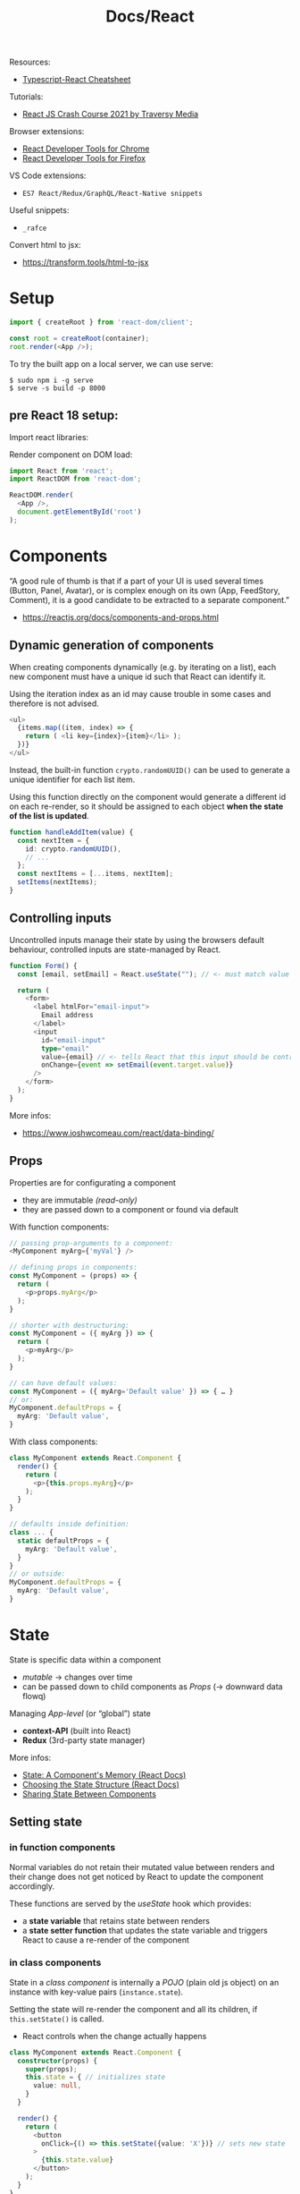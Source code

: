 #+title: Docs/React

Resources:
- [[https://github.com/typescript-cheatsheets/react][Typescript-React Cheatsheet]]

Tutorials:
- [[https://www.youtube.com/watch?v=w7ejDZ8SWv8][React JS Crash Course 2021 by Traversy Media]]

Browser extensions:
- [[https://chrome.google.com/webstore/detail/react-developer-tools/fmkadmapgofadopljbjfkapdkoienihi?hl=en][React Developer Tools for Chrome]]
- [[https://addons.mozilla.org/en-US/firefox/addon/react-devtools/][React Developer Tools for Firefox]]

VS Code extensions:
- ~ES7 React/Redux/GraphQL/React-Native snippets~

Useful snippets:
- ~_rafce~

Convert html to jsx:
- https://transform.tools/html-to-jsx

* Setup

#+begin_src typescript
import { createRoot } from 'react-dom/client';

const root = createRoot(container);
root.render(<App />);
#+end_src

To try the built app on a local server, we can use serve:
: $ sudo npm i -g serve
: $ serve -s build -p 8000

** pre React 18 setup:

Import react libraries:

Render component on DOM load:
#+begin_src typescript
import React from 'react';
import ReactDOM from 'react-dom';

ReactDOM.render(
  <App />,
  document.getElementById('root')
);
#+end_src

* Components
“A good rule of thumb is that if a part of your UI is used several times
(Button, Panel, Avatar), or is complex enough on its own (App, FeedStory,
Comment), it is a good candidate to be extracted to a separate component.”
- https://reactjs.org/docs/components-and-props.html

** Dynamic generation of components
When creating components dynamically (e.g. by iterating on a list), each new
component must have a unique id such that React can identify it.

Using the iteration index as an id may cause trouble in some cases and
therefore is not advised.
#+begin_src typescript
<ul>
  {items.map((item, index) => {
    return ( <li key={index}>{item}</li> );
  })}
</ul>
#+end_src

Instead, the built-in function ~crypto.randomUUID()~ can be used to generate a
unique identifier for each list item.

Using this function directly on the component would generate a different id
on each re-render, so it should be assigned to each object *when the state of
the list is updated*.
#+begin_src typescript
function handleAddItem(value) {
  const nextItem = {
    id: crypto.randomUUID(),
    // ...
  };
  const nextItems = [...items, nextItem];
  setItems(nextItems);
}
#+end_src

** Controlling inputs
Uncontrolled inputs manage their state by using the browsers default
behaviour, controlled inputs are state-managed by React.

#+begin_src typescript
function Form() {
  const [email, setEmail] = React.useState(""); // <- must match value type

  return (
    <form>
      <label htmlFor="email-input">
        Email address
      </label>
      <input
        id="email-input"
        type="email"
        value={email} // <- tells React that this input should be controlled
        onChange={event => setEmail(event.target.value)}
      />
    </form>
  );
}
#+end_src

More infos:
- https://www.joshwcomeau.com/react/data-binding/

** Props
Properties are for configurating a component
- they are immutable /(read-only)/
- they are passed down to a component or found via default

With function components:
#+begin_src typescript
// passing prop-arguments to a component:
<MyComponent myArg={'myVal'} />

// defining props in components:
const MyComponent = (props) => {
  return (
    <p>props.myArg</p>
  );
}

// shorter with destructuring:
const MyComponent = ({ myArg }) => {
  return (
    <p>myArg</p>
  );
}

// can have default values:
const MyComponent = ({ myArg='Default value' }) => { … }
// or:
MyComponent.defaultProps = {
  myArg: 'Default value',
}
#+end_src

With class components:
#+begin_src typescript
class MyComponent extends React.Component {
  render() {
    return (
      <p>{this.props.myArg}</p>
    );
  }
}

// defaults inside definition:
class ... {
  static defaultProps = {
    myArg: 'Default value',
  }
}
// or outside:
MyComponent.defaultProps = {
  myArg: 'Default value',
}
#+end_src

* State
State is specific data within a component
- /mutable/ -> changes over time
- can be passed down to child components as [[Props]] (-> downward data flowq)

Managing /App-level/ (or “global”) state
- *context-API* (built into React)
- *Redux* (3rd-party state manager)

More infos:
- [[https://beta.reactjs.org/learn/state-a-components-memory][State: A Component's Memory (React Docs)]]
- [[https://beta.reactjs.org/learn/choosing-the-state-structure][Choosing the State Structure (React Docs)]]
- [[https://beta.reactjs.org/learn/sharing-state-between-components][Sharing State Between Components]]

** Setting state
*** in function components
Normal variables do not retain their mutated value between renders and
their change does not get noticed by React to update the component
accordingly.

These functions are served by the [[useState]] hook which provides:
- a *state variable* that retains state between renders
- a *state setter function* that updates the state variable and triggers React
  to cause a re-render of the component

*** in class components
State in a /class component/ is internally a /POJO/ (plain old js object) on an
instance with key-value pairs (~instance.state~).

Setting the state will re-render the component and all its children, if
~this.setState()~ is called.
- React controls when the change actually happens

#+begin_src typescript
class MyComponent extends React.Component {
  constructor(props) {
    super(props);
    this.state = { // initializes state
      value: null,
    }
  }

  render() {
    return (
      <button
        onClick={() => this.setState({value: 'X'})} // sets new state
      >
        {this.state.value}
      </button>
    );
  }
}
#+end_src

Can be passed in an additional callback function that is executed after the
state has been updated.

*Warning:* if we set state on an event handler defined as a normal function,
something like ~this.setState~ will not be defined since it is called from
React (not from the component), so we have to bind the component’s ~this~ to
the function’s ~this~:
#+begin_src typescript
class MyComponent {
  constructor {
    this.myHandler = this.myHandler.bind(this);
  }
}
#+end_src

However, with arrow functions, ~this~ is automatically inherited from the
parent scope.
- see: [[https://www.codementor.io/@dariogarciamoya/understanding-this-in-javascript-with-arrow-functions-gcpjwfyuc][Understanding "this" in javascript with arrow functions]]

Instances of class components manage their state independent from one another.
- if we build the same component inside two different ~ReactDOM.render()~
  calls, they will be independent
- if we insert the same component twice in one ~ReactDOM.render()~ call, both
  instances will be independent

** Updating the UI

*** in function components
See [[useEffect]] and [[useRef]].

*** in function components (without hooks)
Updating the UI is only possible by creating a new element and passing it
to ~ReactDOM.render~.
- since React compares the UI trees, only relevant components will be
  updated

Examples:
#+begin_src typescript
// with a timer:

function tick() {
  const element = (
    <div>
      <h1>Hello, world!</h1>
      <h2>It is {new Date().toLocaleTimeString()}.</h2>
    </div>
  );
  ReactDOM.render(element, document.getElementById('root'));
}

setInterval(tick, 1000);


// by interaction:

<button onclick="refresh();">Refresh</button>

window.refresh = function() {
  const element = (
    <div>
      <h1>Hello, world!</h1>
      <h2>It is {new Date().toLocaleTimeString()}.</h2>
    </div>
  );
  ReactDOM.render(element, document.getElementById('root'));
}
#+end_src
*** in class components
Class components can manage their own state and render their output
according to state changes.

Use Reacts /lifecycle methods/ (like ~componentDidMount()~) to set and discard
time-based events for the duration of a component:
#+begin_src typescript
class Clock extends React.Component {
  constructor(props) {
    super(props);
    this.state = {
      date: new Date(),
    };
  }

  componentDidMount() {
    this.timerID = setInterval(
      () => this.tick(),
      1000
    );
  }
  componentWillUnmount() {
    clearInterval(this.timerID);
  }

  tick() {
    this.setState({
      date: new Date(),
    });
  }

  render() {
    return (
      <div>
        <h1>Wake up!</h1>
        <h2>It is {this.state.date.toLocaleTimeString()}.</h2>
      </div>
    );
  }
}
#+end_src
** Reducer pattern

See [[useReducer]] hook.

Reducers are often used in conjunction with the [[Context API]].

Dispatches can be wrapped in /handler functions/ which can be easily passed
down as props to components such that these components can remain ignorant
about what is being changed and how it is done.

More Infos:
- [[https://beta.reactjs.org/learn/extracting-state-logic-into-a-reducer][Extracting State Logic into a Reducer (React docs)]]

* Events

** Event handler
* Effects
Effects run at the end of the /rendering process/ (after the screen updates) to
*synchronize a component with a system* outside of React via /side-effects/.

Examples of external systems:
- browser API
- third-party widgets
- network

Usage examples for effects:
- control non-React components based on React state
- set up a server connection or send an analytics log on component mount
- make http-requests on page-load

More infos:
- [[https://beta.reactjs.org/learn/synchronizing-with-effects][Synchronizing with Effects (React Docs)]]

** Effect handler
*** in function components

- see [[useEffect]]

* Refs
See [[useRef]].
* Context API

*Contexts* solve the problem of /“prop drilling”/ if props need to be passed too
deeply down the tree or a prop is shared by many components on different
levels, such that state has to be /“lifted up”/ and as a result props have to be
passed down many levels as well.

A context can be /“teleported”/ from a component down to a distant child. The
child component will always receive the context provided by its /closest
ancestor/, that may also receive contexts.
- this allows components to /adapt to their sorroundings/ by displaying
  themselves differently depending on which context they are rendered in
- context passes through any components in between (similar to CSS property
  inheritance)
- contexts are separate and don’t override each other

Three steps are involved in React contexts:
1. *create* a context somewhere (maybe in another file)
2. *use* that context from the component that needs the data
3. *provide* that context from the component that specifies the data

*Alternative approaches* before considering contexts:
- passing props directly to make the data flow more explicit
- passing components as ~children~ and directly give them the props they need to
  avoid indirectly passing those props down to intermediate components that
  may not need them
  - e.g. instead of ~<Layout posts={posts} />~, make ~Layout~ take ~children~ as a
    prop: ~<Layout><Posts posts={posts} /></Layout>~, so that ~Layout~ doesn’t
    need to know about ~posts~ at all

*Use-cases* for contexts:
- theming (e.g. dark mode)
- current account (e.g. currently logged in user)
- routing (e.g. holding the current route)
- managing application-wide state (in conjunction with [[useReducer]])
- any information needed by distant components in different parts of the tree

Contexts are often used in conjunction with the [[Reducer pattern]].

More infos:
- [[https://beta.reactjs.org/learn/passing-data-deeply-with-context][Passing Data Deeply with Context (React Docs)]]
- [[https://beta.reactjs.org/learn/scaling-up-with-reducer-and-context][Scaling Up with Reducer and Context (React Docs)]]

** 1. Creating contexts
: import { createContext } from 'react';
: export const SomeContext = createContext(defaultValue);
- can be declared in a new file, e.g. =./SomeContext.js=

This creates ~SomeContext~ independent of the component(s) that provide(s) it.
- the ~defaultValue~ can be of any type

** 2. Using contexts
: import { useContext } from 'react';
: import { SomeContext } from './SomeContext.js';
:
: function MyComponent() {
:   const value = useContext(SomeContext);
:   // ...
: }

To use ~value~, ~MyComponent~ does not need to receive it as a prop from parent
components anymore.

See [[useContext]]

** 3. Providing contexts
: import { SomeContext } from './SomeContext.js';
:
: function AnchestorComponent() {
:   // ...
:   return (
:     // ...
:       <SomeContext.Provider value={someValue}>
:         // ...
:       </SomeContext.Provider>
:   );
: }

If any component inside the (nearest) ~<SomeContext.Provider>~ wrapper asks
for ~SomeContext~, it will receive ~someValue~.
- a provider component may itself use the context it provides to calculate a
  new value based on what it reads from its closest provider (or the default
  value, if there is none)

* Hooks
React Hooks are functions that let us “hook” into the React /state/ and
/lifecycle/ features from *function components*.
- can /only/ be called at the /top level/ of components
- more like declarations despite being functions
- prior to the introduction of hooks in /React 16.8/ stateful components had to
  be classes

** useState
: import { useState } from 'react';
: const [state, setState] = useState(initialState);

[[https://beta.reactjs.org/reference/react/useState]]

Declares a [[State]] variable for a function component.
- takes the initial value of the state variable
- returns a state variable and a function to set/update it

State variables are local/private and every instance of a component will
have its own state, isolated from the other components.

[[https://beta.reactjs.org/learn/state-a-components-memory#how-does-react-know-which-state-to-return][Under the hood]], React remembers the current state value by index (which
depends on the order of ~useState~ calls) and on subsequent calls to the
component function returns the current instead of the initial value.

*** Usage examples

#+begin_src typescript
function Counter() {
  const [count, setCount] = useState(0);

  function handleClick() {
    setCount(count + 1);
  }

  return (
    <button onClick={handleClick}>
      {count}
    </button>
  );
}
#+end_src

** useEffect
: import { useEffect } from 'react';
: useEffect(setup, dependencies?);

[[https://beta.reactjs.org/reference/react/useEffect]]

Declares [[Effects]] in function components.
- takes a *setup function* for the effect logic and an *array of dependencies*
  - the setup fn may optionally return a *cleanup function*
  - the dependencies should list all /reactive values/ referenced inside the
    setup function
- returns ~undefined~

By default, the /setup function/ runs on every render. By specifying
*dependencies*, calls can be constrained to when a dependency changes.
- dependency values are compared by React using [[https://developer.mozilla.org/en-US/docs/Web/JavaScript/Reference/Global_Objects/Object/is][Object.is]] comparison
- [[refs]] have a /stable identity/ and don’t need to be specified in dependencies
- ~set~ functions returned by [[useState]] also have a stable identity

Some effects need a *cleanup function* for garbage collection or to return to
a neutral state, e.g. disconnect, unsubscribe, cancel, ignore, etc.

Effect handling during the component’s lifecycle:
- *on component mount*, React will run the /setup function/ of the effect
- *if the dependencies changed on re-renders*, React will first run the
  /cleanup function/ (if provided) with the old values and then the /setup
  function/ with the new values
- *on component unmount*, React will run the /cleanup function/ one last time

*** Usage Examples

#+begin_src typescript
function MyComponent() {
  useEffect(() => {
    // effect logic on call
    return () => {
      …
      // garbage collection after unmount
    };
  }, […]); // dependencies
  // ...
}

useEffect(() => {
  // This runs after every render
});

useEffect(() => {
  // This runs only on mount (when the component appears)
}, []);

useEffect(() => {
  // This runs on mount *and also* if either a or b have changed since the last render
}, [a, b]);
#+end_src

** useContext
: import { useContext } from 'react';
: const value = useContext(SomeContext);

https://beta.reactjs.org/reference/react/useContext

Requests the value of a [[ContextAPI][context]], which is /provided/ by the closest
~SomeContext.Provider~ above the calling component in the tree.
- takes a /context/ previously declared by ~createContext~
- returns the closest /context value/ for the passed context
  - if ~SomeContext~ is not provided by any anchestor component, React uses
    the ~defaultValue~ specified with ~createContext~
  - *does not consider* providers in the component from which ~useContext~ is
    being called

React *automatically re-renders* all children that use a particular context
starting from the provider that receives a /different/ value.
- values are compared via ~Object.is~

See [[Context API]]

*** Usage Examples

#+begin_src typescript

#+end_src

** useReducer
: import { useReducer } from 'react';
: const [state, dispatch] = useReducer(reducer, initialArg, init?);

https://beta.reactjs.org/reference/react/useReducer

Declares a [[State]] variable for a function component together with a dispatch
function.
- takes a ~reducer~ function and the initial value/argument
  - may take an optional ~init~ function that specifies how the initial state
    is calculated as a result of calling ~init(initialArg)~
  - if ~init~ is not provided, the initial state will be ~initialArg~
- returns an array of 2 values: the *current state* and the *dispatch function*

The ~reducer~ must be a pure function that specifies how the state gets updated.
- should take the *state* and an *action* as arguments
- should return the next state.

Functionally equivalent to [[useState]], but with more organized state updates
- moves update logic into a single function outside of the component
  - can be especially helpful for *debugging* and *testing*
- similar to event dispatches in re-frame
- more infos: [[https://beta.reactjs.org/learn/extracting-state-logic-into-a-reducer#comparing-usestate-and-usereducer][Comparing useState and useReducer (React docs)]]

See [[Reducer pattern]] for general infos.

*** ~dispatch~ function
Updates the state to a different value and triggers a re-render.
- takes an ~action~ as the only argument, which can be of any type
  - usually an object with a ~type~ property identifying it and maybe other
    properties for additional arguments
- sets the next state by calling the provided ~reducer~ function with the
  current ~state~ and the /action/ passed to it
- does not have a return value

*Warning:* the state update only takes effect after the next render, so
reading it directly after dispatch will return the old value!
- re-render will be skipped if the new value is identical to current ~state~

#+begin_src typescript
function reducer(state, action) {
  // ...
}

function MyComponent() {
  const [state, dispatch] = useReducer(reducer, 'initial value');

  function handleClick() {
    dispatch({ type: 'dispatch-type', some-arg: 'some value' });
  }
  // ...
}
#+end_src

*** Usage examples

#+begin_src typescript
function reducer(state, action) {
  switch (action.type) {
    case 'incremented_age': {
      return {
        name: state.name,
        age: state.age + 1
      };
    }
    case 'changed_name': {
      return {
        name: action.nextName,
        age: state.age
      };
    }
  }
  throw Error('Unknown action: ' + action.type);
}

export default function Counter() {
  const [state, dispatch] = useReducer(reducer, { name: 'Peter', age: 35 });

  function handleButtonClick() {
    dispatch({ type: 'incremented_age' });
  }

  function handleInputChange(e) {
    dispatch({
      type: 'changed_name',
      nextName: e.target.value
    });
  }

  return (
    <>
      <input value={state.name} onChange={handleInputChange} />
      <button onClick={() => {
        dispatch({ type: 'incremented_age' })
      }}>
        Increment age
      </button>
      <p>{state.name} is {state.age} years old.</p>
    </>
  );
}
#+end_src

** useRef
: const ref = useRef(initialValue);
: import { useRef } from 'react';

https://beta.reactjs.org/reference/react/useRef

/useRef/ declares a [[Refs][ref]] to reference a value that’s not needed for rendering.
- it takes an initial value to set its ~current~ property to
- it returns an object with just a ~current~ property, which denotes its value
  and can be reassigned later on

It is similar to [[useState]], but unlike state, its ~current~ property is *mutable*
and changing it does *not trigger a re-render*.
- React is not aware of changes to a ref, since it is a plain JS object
- on the next renders, ~useRef~ will return the same object

Refs can be assigned to the ~ref~ attribute of a JSX node to keep a reference
to the rendered DOM element.
- React will set its ~current~ property automatically

Refs are useful to store and read local state that does not affect the
visual output of a component and is persisted across renders.
- while ~useState~ can be compared to ~r/atom~ in Reagent, ~useRef~ can be
  compared to declaring a normal Clojure ~atom~

*** Usage examples

#+begin_src typescript
function Counter() {
  let ref = useRef(0);

  function handleClick() {
    ref.current = ref.current + 1;
    alert('You clicked ' + ref.current + ' times!');
  }

  return (
    <button onClick={handleClick}>
      Click me!
    </button>
  );
}
#+end_src
Unlike the counter example in [[useState]], this example doesn’t use the value
of the ~ref~ to render the component but only uses it in the click handler, so
it does not need to trigger a re-render on change.


Using ~ref~ to access DOM properties:
#+begin_src typescript
function Form() {
  const inputRef = useRef(null);

  function handleClick() {
    inputRef.current.focus();
  }

  return (
    <>
      <input ref={inputRef} />
      <button onClick={handleClick}>
        Focus the input
      </button>
    </>
  );
}
#+end_src
** useMemo
*** Usage examples

* JSX
Babel takes care of transpiling JSX syntax to JS
- https://babeljs.io/repl

Components can nest as arguments inside other components
- there can be only 1 root element
#+begin_src typescript
<h1>
  Hello <span>World</span>!
</h1>

React.createElement('h1', null, 'Hello ',
  React.createElement('span', null, 'World'),
  '!'
);

// Fragments can hold any number of elements without creating a DOM node:
<> … </>

React.createElement(React.Fragment, null, …);
#+end_src

In curly brackets we can insert any JavaScript expression:
#+begin_src typescript
<p>My number is {2 * 21}.</p>

React.createElement("p", null, "My number is ", 2 * 21, ".");

// Properties can also be assigned this way:
<time datetime={new Date().toLocaleDateString()}>Today</time>

React.createElement("time", {
  datetime: new Date().toLocaleDateString()
}, "Today");
#+end_src

For classes, there is a shortcut to define state without a constructor and use
"this" in event handlers without having to bind it explicitly (-> class
properties):
#+begin_src typescript
class MyComponent extends React.Component {
  state = { myArg: false };

  handleClick = e => {
    this.setState({ myArg: true });
  };
  render () { ... }
}
#+end_src

* Styles
Styling options:
- external stylesheets with the name of the component
- external package: styled components
- direct CSS-in-JS

** CSS-in-JS
Can be used for dynamic styling.

#+begin_src typescript
// Define inline:
return (
  <h1 style={{ color: 'red', backgroundColor: 'black' }}>
    Foo bar
  </h1>
)

// or define elsewhere:
const headingStyle = {
  color: 'red', backgroundColor: 'black',
}

return (
  <h1 style={ headingStyle }>
    Foo bar
  </h1>
)
#+end_src

* Type-safety
** at compile-time (using TypeScript)
Adding TypeScript to React:
- https://create-react-app.dev/docs/adding-typescript/

Config file:
- https://www.typescriptlang.org/docs/handbook/tsconfig-json.html

Typescript in React Tutorial:
- https://www.digitalocean.com/community/tutorials/react-typescript-with-react

Usage:
#+begin_src typescript
interface Props {
  value: string;
  // …
}
interface State {
  count: number;
  // …
}

class MyComponent extends React.Component<Props, State> {
  // …
}
#+end_src

** at runtime
Runtime type-safety without TypeScript:
#+begin_src typescript
import PropTypes from 'prop-types';

MyComponent.propTypes = {
  myArg: PropTypes.string.isRequired,
}
#+end_src

* Libraries
** Utilities
*** uuid
Generates unique Ids.
: $ npm install uuid

Usage:
: import uuid from 'uuid/v4';
: const id = uuid();

** User Interface
*** CSS-in-JS
- [[https://stitches.dev][Stitches]]
- [[https://styled-components.com][Styled Components]]

*** UI libraries (headless)
- [[https://www.radix-ui.com][Radix UI]]
- [[https://headlessui.com][Headless UI]] (Tailwind)
- [[https://react-spectrum.adobe.com/react-aria/index.html][React Aria]] (UI primitives, Adobe)

*** UI libraries
- [[https://ant.design][Ants Design]]
- [[https://blueprintjs.com][Blueprint]]
- [[https://react-bootstrap.github.io][React Bootstrap]]
- [[https://react-spectrum.adobe.com/index.html][React Spectrum]] (Adobe)
- [[https://chakra-ui.com][Chakra UI]] (Vercel)
- [[https://nextui.org][NextUI]] (Vercel)
- [[https://mui.com][Material UI]] (Google)
- [[https://github.com/pmndrs/leva][Leva]] (control panels)

*** Animation
- [[https://www.framer.com/motion/][Framer Motion]]
- [[https://www.react-spring.dev][react-spring]]
- [[https://zurb.com/playground/motion-ui][Motion UI]] (Zurb)
- [[https://greensock.com][GSAP]] (GreenSock)

*** Interaction
- [[https://github.com/react-dnd/react-dnd][react-dnd]] (drag-n-drop)

*** Testing
- [[https://storybook.js.org/][Storybook]]
- [[https://jestjs.io][Jest]]
- [[https://testing-library.com][Testing Library]]

** Mobile apps
- [[https://reactnative.dev][React Native]]

** Full stack frameworks (SSR)
- [[https://nextjs.org][Next.js]]
- [[https://remix.run][Remix]]

** Static site generators (SSG)
- [[https://astro.build/][Astro]]
- [[https://www.gatsbyjs.com][Gatsby]]

** State management
- [[https://xstate.js.org/docs/packages/xstate-react/][XState]]
- [[https://redux.js.org][Redux]]

